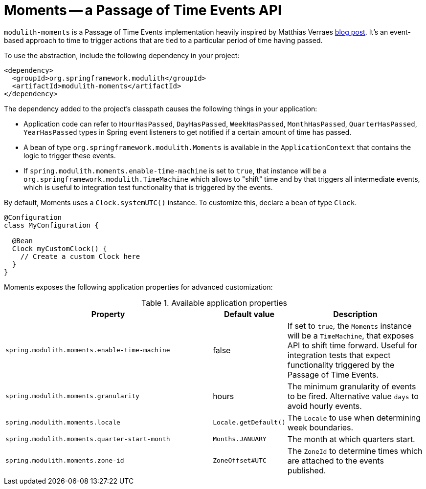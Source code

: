 [[moments]]
= Moments -- a Passage of Time Events API

`modulith-moments` is a Passage of Time Events implementation heavily inspired by Matthias Verraes https://verraes.net/2019/05/patterns-for-decoupling-distsys-passage-of-time-event/[blog post].
It's an event-based approach to time to trigger actions that are tied to a particular period of time having passed.

To use the abstraction, include the following dependency in your project:

[source, xml]
----
<dependency>
  <groupId>org.springframework.modulith</groupId>
  <artifactId>modulith-moments</artifactId>
</dependency>
----

The dependency added to the project's classpath causes the following things in your application:

* Application code can refer to `HourHasPassed`, `DayHasPassed`, `WeekHasPassed`, `MonthHasPassed`, `QuarterHasPassed`, `YearHasPassed` types in Spring event listeners to get notified if a certain amount of time has passed.
* A bean of type `org.springframework.modulith.Moments` is available in the `ApplicationContext` that contains the logic to trigger these events.
* If `spring.modulith.moments.enable-time-machine` is set to `true`, that instance will be a `org.springframework.modulith.TimeMachine` which allows to "shift" time and by that triggers all intermediate events, which is useful to integration test functionality that is triggered by the events.

By default, Moments uses a `Clock.systemUTC()` instance. To customize this, declare a bean of type `Clock`.

[source, java]
----
@Configuration
class MyConfiguration {

  @Bean
  Clock myCustomClock() {
    // Create a custom Clock here
  }
}
----

Moments exposes the following application properties for advanced customization:

.Available application properties
[%header, cols="3,1,2"]
|===
|Property|Default value|Description
|`spring.modulith.moments.enable-time-machine`|false|If set to `true`, the `Moments` instance will be a `TimeMachine`, that exposes API to shift time forward. Useful for integration tests that expect functionality triggered by the Passage of Time Events.
|`spring.modulith.moments.granularity`|hours|The minimum granularity of events to be fired. Alternative value `days` to avoid hourly events.
|`spring.modulith.moments.locale`|`Locale.getDefault()`|The `Locale` to use when determining week boundaries.
|`spring.modulith.moments.quarter-start-month`|`Months.JANUARY`|The month at which quarters start.
|`spring.modulith.moments.zone-id`|`ZoneOffset#UTC`|The `ZoneId` to determine times which are attached to the events published.
|===

